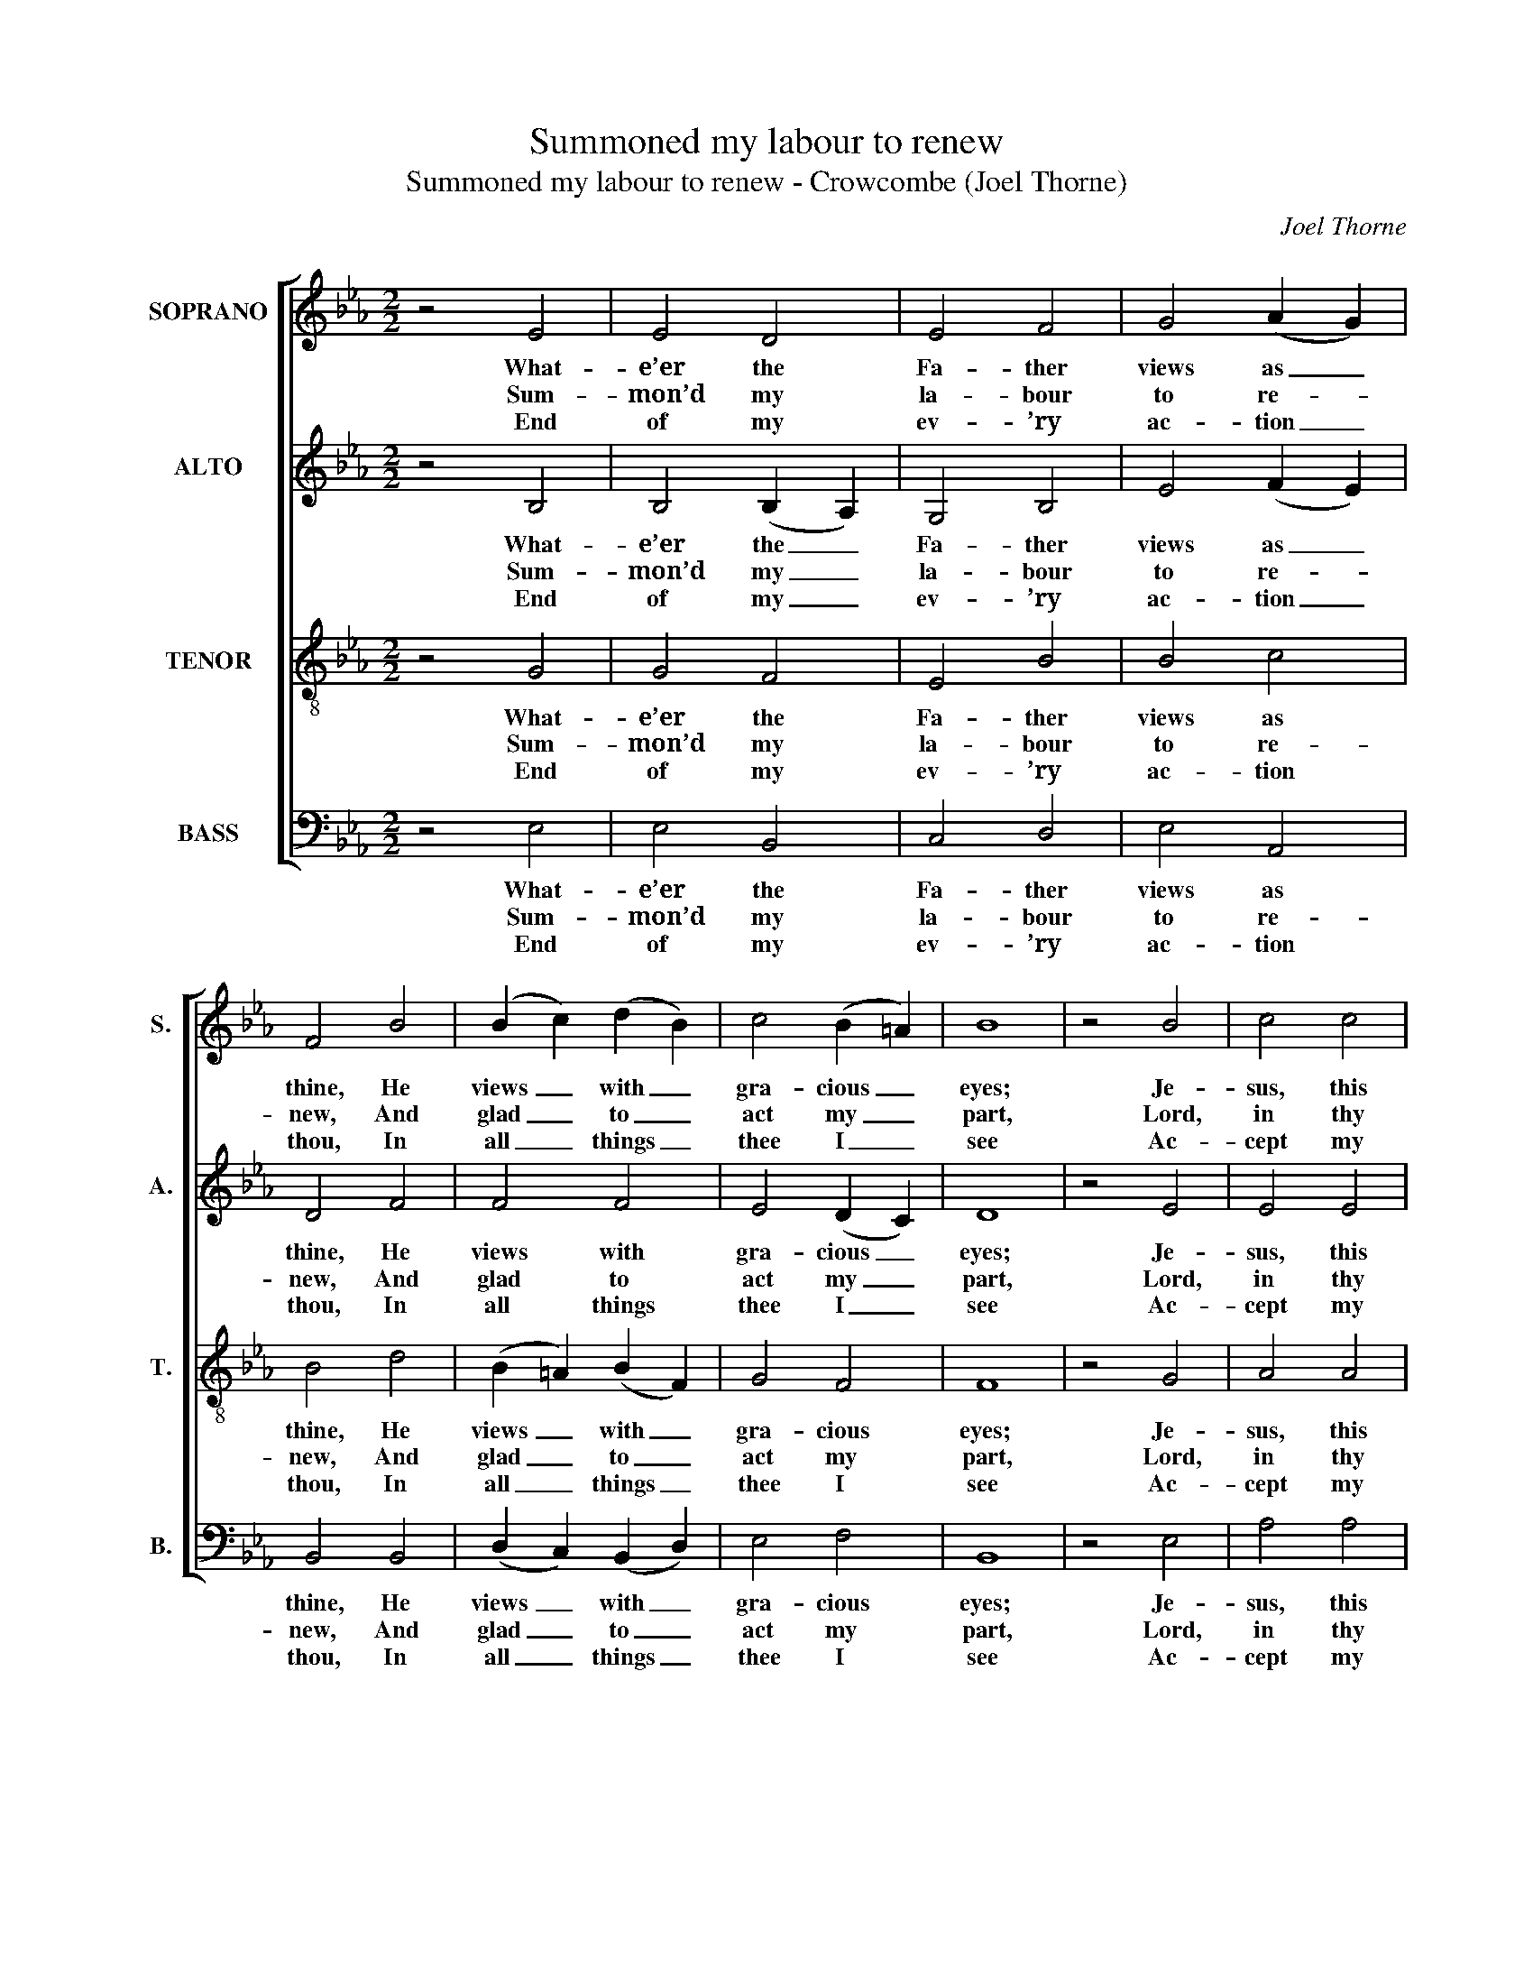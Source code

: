 X:1
T:Summoned my labour to renew
T:Summoned my labour to renew - Crowcombe (Joel Thorne)
C:Joel Thorne
Z:p11, A Collection of Tunes,
Z:ed. Thomas Hawkes,
Z:Watchet: (1833)
%%score [ 1 2 3 4 ]
L:1/8
M:2/2
K:Eb
V:1 treble nm="SOPRANO" snm="S."
V:2 treble nm="ALTO" snm="A."
V:3 treble-8 transpose=-12 nm="TENOR" snm="T."
V:4 bass nm="BASS" snm="B."
V:1
 z4 E4 | E4 D4 | E4 F4 | G4 (A2 G2) | F4 B4 | (B2 c2) (d2 B2) | c4 (B2 =A2) | B8 | z4 B4 | c4 c4 | %10
w: What-|e’er the|Fa- ther|views as _|thine, He|views _ with _|gra- cious _|eyes;|Je-|sus, this|
w: Sum-|mon’d my|la- bour|to re- *|new, And|glad _ to _|act my _|part,|Lord,|in thy|
w: End|of my|ev- ’ry|ac- tion _|thou, In|all _ things _|thee I _|see|Ac-|cept my|
 B4 e4 | e4 d4 | e6 g2 | f2 e2 d2 c2 | B6 A2 | (G2 A2 B2) e2 | e4 d4 | e8 |] %18
w: mean ob-|la- tion|join To|thy great sa- cri-|fice, to|thy _ _ great|sa- cri-|fice.|
w: name my|work I|do, And|with a sin- gle|heart, and|with _ _ a|sin- gle|heart.|
w: hal- low’d|la- bour|now; I|do it un- to|thee, I|do _ _ it|un- to|thee.|
V:2
 z4 B,4 | B,4 (B,2 A,2) | G,4 B,4 | E4 (F2 E2) | D4 F4 | F4 F4 | E4 (D2 C2) | D8 | z4 E4 | E4 E4 | %10
w: What-|e’er the _|Fa- ther|views as _|thine, He|views with|gra- cious _|eyes;|Je-|sus, this|
w: Sum-|mon’d my _|la- bour|to re- *|new, And|glad to|act my _|part,|Lord,|in thy|
w: End|of my _|ev- ’ry|ac- tion _|thou, In|all things|thee I _|see|Ac-|cept my|
 E4 G4 | (F3 G) A4 | G6 z2 | z8 | z2 A2 G2 F2 | E2 D2 E2 G2 | F2 F2 F2 F2 | G8 |] %18
w: mean ob-|la- * tion|join||To thy great|sa- cri- fice, to|thy great sa- cri-|fice.|
w: name my|work _ I|do,||And with a|sin- gle heart, and|with a sin- gle|heart.|
w: hal- low’d|la- * bour|now;||I do it|un- to thee, I|do it un- to|thee.|
V:3
 z4 G4 | G4 F4 | E4 B4 | B4 c4 | B4 d4 | (B2 =A2) (B2 F2) | G4 F4 | F8 | z4 G4 | A4 A4 | B4 B4 | %11
w: What-|e’er the|Fa- ther|views as|thine, He|views _ with _|gra- cious|eyes;|Je-|sus, this|mean ob-|
w: Sum-|mon’d my|la- bour|to re-|new, And|glad _ to _|act my|part,|Lord,|in thy|name my|
w: End|of my|ev- ’ry|ac- tion|thou, In|all _ things _|thee I|see|Ac-|cept my|hal- low’d|
 B4 B4 | B6 z2 | z2 g2 f2 e2 | B2 d2 e4- | e6 B2 | B2 B2 B2 B2 | B8 |] %18
w: la- tion|join|To thy great|sa- cri- fice,|_ to|thy great sa- cri-|fice.|
w: work I|do,|And with a|sin- gle heart,|_ and|with a sin- gle|heart.|
w: la- bour|now;|I do it|un- to thee,|_ I|do it un- to|thee.|
V:4
 z4 E,4 | E,4 B,,4 | C,4 D,4 | E,4 A,,4 | B,,4 B,,4 | (D,2 C,2) (B,,2 D,2) | E,4 F,4 | B,,8 | %8
w: What-|e’er the|Fa- ther|views as|thine, He|views _ with _|gra- cious|eyes;|
w: Sum-|mon’d my|la- bour|to re-|new, And|glad _ to _|act my|part,|
w: End|of my|ev- ’ry|ac- tion|thou, In|all _ things _|thee I|see|
 z4 E,4 | A,4 A,4 | G,4 E,4 | B,4 B,,4 | E,6 z2 | %13
w: Je-|sus, this|mean ob-|la- tion|join|
w: Lord,|in thy|name my|work I|do,|
w: Ac-|cept my|hal- low’d|la- bour|now;|
"^Notes:The order of staves in the source is Alto - Tenor - Soprano - Bass, with the alto part printed in the treble clef an octaveabove sounding pitch.The alto F and G in bar 12, given here as a dotted crotchet and quaver, are printed in the source as a full-sized minim Fslurred to a small crotchet G.No text is underlaid in the source, although Hymns 91 and 321 (of the Collection of Hymns for the Use of the Peoplecalled Methodists) are specified and the pattern of repeated lines is indicated by line numbers printed between thestaves. The present text is that of Hymn 321: Hymn 91 is ‘Long have I seemed to serve thee, Lord’." z4 z2 A,2 | %14
w: To|
w: And|
w: I|
 G,2 F,2 E,2 D,2 | E,2 F,2 G,2 E,2 | B,4 B,,4 | E,8 |] %18
w: thy great sa- cri-|fice, to thy great|sa- cri-|fice.|
w: with a sin- gle|heart, and with a|sin- gle|heart.|
w: do it un- to|thee, I do it|un- to|thee.|

